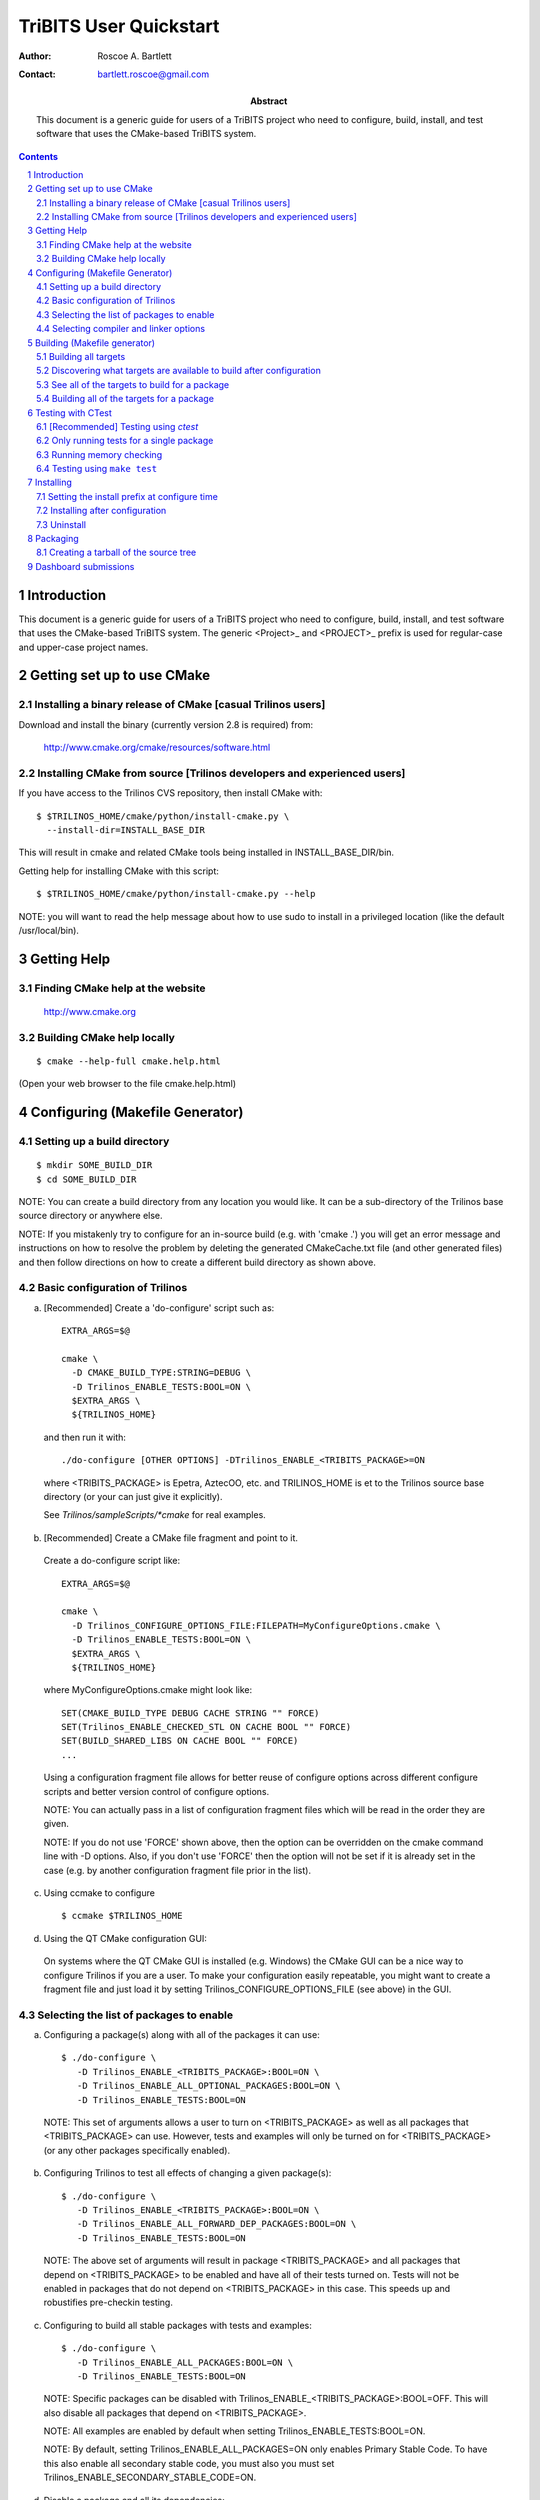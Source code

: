 ==========================
TriBITS User Quickstart
==========================

:Author: Roscoe A. Bartlett

:Contact: bartlett.roscoe@gmail.com

:Abstract: This document is a generic guide for users of a TriBITS project who need to configure, build, install, and test software that uses the CMake-based TriBITS system.

.. sectnum::

.. contents::

Introduction
===============

This document is a generic guide for users of a TriBITS project who need to configure, build, install, and test software that uses the CMake-based TriBITS system.  The generic <Project>_ and <PROJECT>_ prefix is used for regular-case and upper-case project names.


Getting set up to use CMake
==============================

Installing a binary release of CMake [casual Trilinos users]
------------------------------------------------------------------------------

Download and install the binary (currently version 2.8 is required) from:

  http://www.cmake.org/cmake/resources/software.html


Installing CMake from source [Trilinos developers and experienced users]
-------------------------------------------------------------------------

If you have access to the Trilinos CVS repository, then install CMake with::

  $ $TRILINOS_HOME/cmake/python/install-cmake.py \
    --install-dir=INSTALL_BASE_DIR

This will result in cmake and related CMake tools being installed in
INSTALL_BASE_DIR/bin.

Getting help for installing CMake with this script::

  $ $TRILINOS_HOME/cmake/python/install-cmake.py --help

NOTE: you will want to read the help message about how to use sudo to
install in a privileged location (like the default /usr/local/bin).


Getting Help
===============

Finding CMake help at the website
---------------------------------

  http://www.cmake.org

Building CMake help locally
---------------------------
::

  $ cmake --help-full cmake.help.html

(Open your web browser to the file cmake.help.html)


Configuring (Makefile Generator)
===================================

Setting up a build directory
-----------------------------
::

  $ mkdir SOME_BUILD_DIR
  $ cd SOME_BUILD_DIR

NOTE: You can create a build directory from any location you would like.  It
can be a sub-directory of the Trilinos base source directory or anywhere
else.

NOTE: If you mistakenly try to configure for an in-source build (e.g. with
'cmake .') you will get an error message and instructions on how to resolve
the problem by deleting the generated CMakeCache.txt file (and other
generated files) and then follow directions on how to create a different
build directory as shown above.

Basic configuration of Trilinos
--------------------------------

a) [Recommended] Create a 'do-configure' script such as::

    EXTRA_ARGS=$@
    
    cmake \
      -D CMAKE_BUILD_TYPE:STRING=DEBUG \
      -D Trilinos_ENABLE_TESTS:BOOL=ON \
      $EXTRA_ARGS \
      ${TRILINOS_HOME}

  and then run it with::

    ./do-configure [OTHER OPTIONS] -DTrilinos_ENABLE_<TRIBITS_PACKAGE>=ON

  where <TRIBITS_PACKAGE> is Epetra, AztecOO, etc. and TRILINOS_HOME is et
  to the Trilinos source base directory (or your can just give it
  explicitly).

  See `Trilinos/sampleScripts/*cmake` for real examples.

b) [Recommended] Create a CMake file fragment and point to it.

  Create a do-configure script like::

    EXTRA_ARGS=$@
    
    cmake \
      -D Trilinos_CONFIGURE_OPTIONS_FILE:FILEPATH=MyConfigureOptions.cmake \
      -D Trilinos_ENABLE_TESTS:BOOL=ON \
      $EXTRA_ARGS \
      ${TRILINOS_HOME}
     
  where MyConfigureOptions.cmake might look like::

    SET(CMAKE_BUILD_TYPE DEBUG CACHE STRING "" FORCE)
    SET(Trilinos_ENABLE_CHECKED_STL ON CACHE BOOL "" FORCE)
    SET(BUILD_SHARED_LIBS ON CACHE BOOL "" FORCE)
    ...

  Using a configuration fragment file allows for better reuse of configure
  options across different configure scripts and better version control of
  configure options.

  NOTE: You can actually pass in a list of configuration fragment files
  which will be read in the order they are given.

  NOTE: If you do not use 'FORCE' shown above, then the option can be
  overridden on the cmake command line with -D options.  Also, if you don't
  use 'FORCE' then the option will not be set if it is already set in the
  case (e.g. by another configuration fragment file prior in the list).

c) Using ccmake to configure

  ::

    $ ccmake $TRILINOS_HOME

d) Using the QT CMake configuration GUI:

  On systems where the QT CMake GUI is installed (e.g. Windows) the CMake GUI
  can be a nice way to configure Trilinos if you are a user.  To make your
  configuration easily repeatable, you might want to create a fragment file
  and just load it by setting Trilinos_CONFIGURE_OPTIONS_FILE (see above) in
  the GUI.

Selecting the list of packages to enable
----------------------------------------

a) Configuring a package(s) along with all of the packages it can use::

    $ ./do-configure \
       -D Trilinos_ENABLE_<TRIBITS_PACKAGE>:BOOL=ON \
       -D Trilinos_ENABLE_ALL_OPTIONAL_PACKAGES:BOOL=ON \
       -D Trilinos_ENABLE_TESTS:BOOL=ON

  NOTE: This set of arguments allows a user to turn on <TRIBITS_PACKAGE> as well as
  all packages that <TRIBITS_PACKAGE> can use.  However, tests and examples will
  only be turned on for <TRIBITS_PACKAGE> (or any other packages specifically
  enabled).

b) Configuring Trilinos to test all effects of changing a given package(s)::

    $ ./do-configure \
       -D Trilinos_ENABLE_<TRIBITS_PACKAGE>:BOOL=ON \
       -D Trilinos_ENABLE_ALL_FORWARD_DEP_PACKAGES:BOOL=ON \
       -D Trilinos_ENABLE_TESTS:BOOL=ON

  NOTE: The above set of arguments will result in package <TRIBITS_PACKAGE>
  and all packages that depend on <TRIBITS_PACKAGE> to be enabled and have all
  of their tests turned on.  Tests will not be enabled in packages that do not
  depend on <TRIBITS_PACKAGE> in this case.  This speeds up and robustifies
  pre-checkin testing.

c) Configuring to build all stable packages with tests and examples::

    $ ./do-configure \
       -D Trilinos_ENABLE_ALL_PACKAGES:BOOL=ON \
       -D Trilinos_ENABLE_TESTS:BOOL=ON

  NOTE: Specific packages can be disabled with
  Trilinos_ENABLE_<TRIBITS_PACKAGE>:BOOL=OFF.  This will also disable all
  packages that depend on <TRIBITS_PACKAGE>.

  NOTE: All examples are enabled by default when setting
  Trilinos_ENABLE_TESTS:BOOL=ON.

  NOTE: By default, setting Trilinos_ENABLE_ALL_PACKAGES=ON only enables
  Primary Stable Code.  To have this also enable all secondary stable code,
  you must also you must set Trilinos_ENABLE_SECONDARY_STABLE_CODE=ON.

d) Disable a package and all its dependencies::

      $ ./do-configure \
         -D Trilinos_ENABLE_<PACKAGE_A>:BOOL=ON \
         -D Trilinos_ENABLE_ALL_OPTIONAL_PACKAGES:BOOL=ON \
         -D Trilinos_ENABLE_<PACKAGE_B>:BOOL=OFF

   Above, this will enable <PACKAGE_A> and all of the packages that it
   depends on except for <PACKAGE_B> and all of its forward dependencies.
   For example, if you run::

     $ ./do-configure \
        -D Trilinos_ENABLE_Thyra:BOOL=ON \
        -D Trilinos_ENABLE_ALL_OPTIONAL_PACKAGES:BOOL=ON \
        -D Trilinos_ENABLE_Epetra:BOOL=OFF

   The packages Thyra, RTOp, and Teuchos will be enabled, but the packages
   Epetra, EpetraExt will be disabled.

e) Removing all package enables in the Cache

  ::

    $ ./-do-confiugre -D Trilinos_UNENABLE_ENABLED_PACKAGES:BOOL=TRUE

  This option will set to empty '' all package enables, leaving all other
  cache variables as they are.  You can then reconfigure with a new set of
  package enables for a different set of packages.  This allows you to avoid
  more expensive configure time checks and to preserve other cache variables
  that you have set and don't want to loose.

Selecting compiler and linker options
-------------------------------------

NOTE: The Trilinos CMake build system will set up default compile options for
GCC ('GNU') in development mode on order to help produce portable code.

a) Configuring to build with default debug or release compiler flags:

  To build a debug version, pass into 'cmake'::

    -D CMAKE_BUILD_TYPE:STRING=DEBUG

  This will result in default debug flags getting passed to the compiler.

  To build a release (optimized) version, pass into 'cmake'::

    -D CMAKE_BUILD_TYPE:STRING=RELEASE

  This will result in optimized flags getting passed to the compiler.

b) Adding arbitrary compiler flags but keeping other default flags:

  To append arbitrary compiler flags that apply to all build types,
  configure with::

    -DCMAKE_<LANG>_FLAGS:STRING="<EXTRA_COMPILER_OPTIONS>"

  where <LANG> = C, CXX, Fortran and <EXTRA_COMPILER_OPTIONS> are your extra
  compiler options like "-DSOME_MACRO_TO_DEFINE -funroll-loops".  These
  options will get appended to other internally defined compiler option and
  therefore override them.

  NOTES:

  1) Setting CMAKE_<LANG>_FLAGS will override but will not replace any other
  internally set flags in CMAKE_<LANG>_FLAGS defined by the Trilinos CMake
  system because these flags will come after those set internally.  To get
  rid of these default flags, see below.

  2) For each compiler type (e.g. C, C++ (CXX), Fortran), CMake passes
  compiler options to the compiler in the order::

    CMAKE_<LANG>_FLAGS   CMAKE_<LANG>_FLAGS_<CMAKE_BUILD_TYPE>

  where <LANG> = C, CXX, or Fortran and <CMAKE_BUILD_TYPE> = DEBUG or
  RELEASE.  THEREFORE: The options in CMAKE_<LANG>_FLAGS_<CMAKE_BUILD_TYPE>
  come after and override those in CMAKE_<LANG>_FLAGS!.

  3) CMake defines default CMAKE_<LANG>_FLAGS_<CMAKE_BUILD_TYPE> values that
  are overridden by the Trilinos CMake build system for GCC ("GNU")
  compilers in development mode (e.g. Trilinos_ENABLE_DEVELOPMENT_MODE=ON).
  This is mostly to provide greater control over the Trilinos development
  environment.  This means that users setting the CMAKE_<LANG>_FLAGS will
  *not* override the internally set debug or release flags in
  CMAKE_<LANG>_FLAGS_<CMAKE_BUILD_TYPE> which come after on the compile
  line.  Therefore, setting CMAKE_<LANG>_FLAGS should only be used for
  options that will not get overridden by the internally-set debug or
  release compiler flags in CMAKE_<LANG>_FLAGS_<CMAKE_BUILD_TYPE>.  However,
  setting CMAKE_<LANG>_FLAGS will work well for adding extra compiler
  defines (e.g. -DSOMETHING) for example.

  WARNING: Any options that you set through the cache variable
  CMAKE_<LANG>_FLAGS_<CMAKE_BUILD_TYPE> (where <CMAKE_BUILD_TYPE> = DEBUG or
  RELEASE) will get overridden in the Trilinos CMake system for GNU
  compilers in development mode so don't try to manually set
  CMAKE_<LANG>_FLAGS_<CMAKE_BUILD_TYPE>!

c) Overriding debug/release compiler options:

  To pass in compiler options that override the default debug options use::

    -D CMAKE_C_FLAGS_DEBUG_OVERRIDE:STRING="-g -O1" \
    -D CMAKE_CXX_FLAGS_DEBUG_OVERRIDE:STRING="-g -O1"

  and to override default release options use::

    -D CMAKE_C_FLAGS_RELEASE_OVERRIDE:STRING="-04 -funroll-loops" \
    -D CMAKE_CXX_FLAGS_RELEASE_OVERRIDE:STRING="-03 -fexceptions"

  NOTES: The new CMake variable CMAKE_${LANG}_FLAGS_${BUILDTYPE}_OVERRIDE is
  used and not CMAKE_${LANG}_FLAGS_${BUILDTYPE} because the Trilinos CMake
  wrappers redefine CMAKE_${LANG}_FLAGS_${BUILDTYPE} and it is impossible to
  determine if the value defined is determined by a user or by CMake.

d) Appending arbitrary link flags to every executable:

  In order to append any set of arbitrary link flags to your executables use::

    -D Trilinos_EXTRA_LINK_FLAGS:STRING="$EXTRA_LINK_FLAGS"

  Above, you can pass any type of library and they will always be the last
  libraries listed, even after all of the TPL.

  NOTE: This is how you must set extra libraries like Fortran libraries and
  MPI libraries (when using raw compilers).  Please only use this variable
  as a last resort.

  NOTE: You must only pass in libraries in Trilinos_EXTRA_LINK_FLAGS and
  *not* arbitrary linker flags.  To pass in extra linker flags that are not
  libraries, use the built-in CMake variable CMAKE_EXE_LINKER_FLAGS instead.

e) Turning off strong warnings for individual packages:

  To turn off strong warnings (for all langauges) for a given TriBITS
  package, set::

    -D <TRIBITS_PACKAGE>_DISABLE_STRONG_WARNINGS:BOOL=ON

  This will only affect the compilation of the sources for
  <TRIBITS_PACKAGES>, not warnings generated from the header files in
  downstream packages or client code.

f) Overriding all (strong warnings and debug/release) compiler options:

  To override all compiler options, including both strong warning options
  and debug/release options, configure with::

    -D CMAKE_C_FLAGS:STRING="-04 -funroll-loops" \
    -D CMAKE_CXX_FLAGS:STRING="-03 -fexceptions" \
    -D CMAKE_BUILD_TYPE:STRING=NONE \
    -D Trilinos_ENABLE_STRONG_C_COMPILE_WARNINGS:BOOL=OFF \
    -D Trilinos_ENABLE_STRONG_CXX_COMPILE_WARNINGS:BOOL=OFF \
    -D Trilinos_ENABLE_SHADOW_WARNINGS:BOOL=OFF \
    -D Trilinos_ENABLE_COVERAGE_TESTING:BOOL=OFF \
    -D Trilinos_ENABLE_CHECKED_STL:BOOL=OFF \

  NOTE: Options like Trilinos_ENABLE_SHADOW_WARNINGS,
  Trilinos_ENABLE_COVERAGE_TESTING, and Trilinos_ENABLE_CHECKED_STL do not
  need to be turned off by default but they are shown above to make it clear
  what other CMake cache variables can add compiler and link arguments.

g) Enable and disable shadowing warnings for all Trilinos packages:

  To enable shadowing warnings for all Trilinos packages (that don't already
  have them turned on) then use::

    -D Trilinos_ENABLE_SHADOW_WARNINGS:BOOL=ON

  To disable shadowing warnings for all Trilinos packages then use::

    -D Trilinos_ENABLE_SHADOW_WARNINGS:BOOL=OFF

  NOTE: The default value is empty '' which lets each Trilinos package
  decide for itself if shadowing warnings will be turned on or off for that
  package.

h) Removing warnings as errors for CLEANED packages:

  To remove the -Werror flag (or some other flag that is set) from being
  applied to compile CLEANED packages like Teuchos, set the following when
  configuring::

    -D Trilinos_WARNINGS_AS_ERRORS_FLAGS:STRING=""


Building (Makefile generator)
================================

Building all targets
--------------------
::

  $ make [-jN]

(where N is the number of processes to use)

Discovering what targets are available to build after configuration
--------------------------------------------------------------------
::

  $ make help


See all of the targets to build for a package
---------------------------------------------
::

  $ make help | grep <TRIBITS_PACKAGE>_

(where <TRIBITS_PACKAGE> = Teuchos, Epetra, NOX, etc.)

or::

   $ cd packages/<TRIBITS_PACKAGE>
   $ make help


Building all of the targets for a package
-----------------------------------------
::

  $ make <TRIBITS_PACKAGE>_all

(where <TRIBITS_PACKAGE> = Teuchos, Epetra, NOX, etc.)

or::

  $ cd packages/<TRIBITS_PACKAGE>
  $ make


Testing with CTest
=====================

[Recommended] Testing using *ctest*
-----------------------------------
::

  $ ctest -j4

(see output in Testing/Temporary/LastTest.log)

NOTE: The -jN argument allows CTest to use more processes to run tests but
will not exceed the max number of processes specified at configure time.

See detailed test output with::

  $ ctest -j4 -VV


Only running tests for a single package
----------------------------------------

Running a single package test::

  $ ctest -j4 -R '^<TRIBITS_PACKAGE>_'

(e.g. TRIBITS_PACKAGE = Teuchos, Epetra, etc.)  (see output in
Testing/Temporary/LastTest.log)

or::

  $ cd packages/<TRIBITS_PACKAGE>
  $ ctest -j4


Running a single test with full output to the console::

  $ ctest -R ^FULL_TEST_NAME$ -VV

(e.g. FULL_TEST_NAME = Teuchos_Comm_test, Epetra_MultiVector_test, etc. )


Running memory checking
-----------------------

To run the memory tests for just a single package, from the *base* build
directory, run::

  $ ctest -R '^<TRIBITS_PACKAGE>_' -T memcheck

(where <TRIBITS_PACKAGE> = Epetra, NOX etc.).

(see the detailed output in
  ./Testing/Temporary/LastDynamicAnalysis_DATE_TIME.log)

NOTE: If you try to run memory tests from any subdirectories, that does not
seem to work.  You have to run them from the base build directory and then use
-R '^<TRIBITS_PACKAGE>_' with ctest in order to run your packages tests.


Testing using ``make test``
---------------------------
::

  $ make test

NOTE: This is equivalent to just running 'ctest' without any arguments.


Installing
=============

Setting the install prefix at configure time
--------------------------------------------
::

  $ ./do-configure \
     -D CMAKE_INSTALL_PREFIX:PATH=$HOME/PROJECTS/install/trilinos/mpi/opt

NOTE: The script 'do-configure' is just a simple shell script that calls CMake
as shown above.


Installing after configuration
-------------------------------
::

  $ make install

(will build all of the targets needed before the install)


Uninstall
---------
::

  $ make uninstall


Packaging
============

Creating a tarball of the source tree
--------------------------------------
::

  $ make package_source

NOTE: The above command will tar up *everything* in the source tree (except
for files explicitly excluded in the CMakeLists.txt files) so make sure that
you start with a totally clean source tree before you do this.  Or, you could
build Doxygen documentation first and then tar up Trilinos and that would give
you the source with Doxygen documentation.

NOTE: You can control what gets put into the tarball by setting the cache
variable CPACK_SOURCE_IGNORE_FILES when configuring with CMake.


Dashboard submissions
========================

You can use the extended CTest scripting system in Trilinos to submit
package-by-package build, test, coverage, memcheck results to the dashboard.

First, configure as normal but add the build and test parallel levels with::

  $ ./do-configure -DCTEST_BUILD_FLAGS:STRING=-j4 \
    -DCTEST_PARALLEL_LEVEL:STRING=4 \
    [OTHER OPTIONS]

Then, invoke the build, test and submit with::

  $ make dashboard

This invokes the advanced CTest script
Trilinos/cmake/ctest/experimental_build_test.cmake to do an experimental build
for all of the packages that you have explicitly enabled.  The packages that
are implicitly enabled due to package dependencies are not directly processed
by the experimental_build_test.cmake script.

There are a number of options that you can set in the environment to control
what this script does.  This set of options can be found by doing::

  $ grep 'SET_DEFAULT_AND_FROM_ENV(' \
      Trilinos/cmake/tribits/ctest/TribitsCTestDriverCore.cmake

Currently, this options includes::

  Blah blah blah ...
